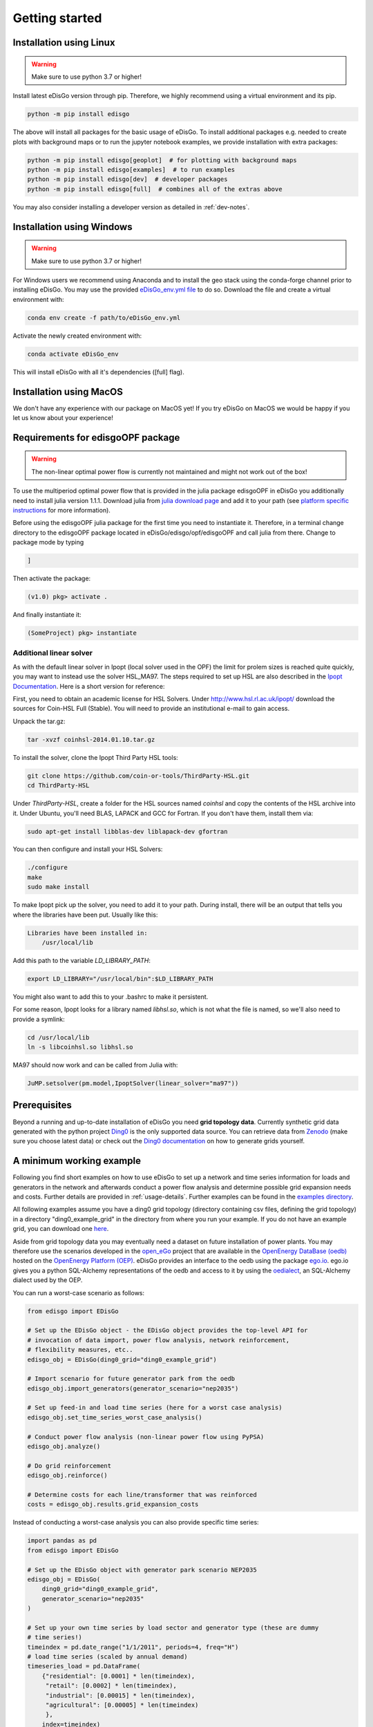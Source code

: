 .. _quickstart:

Getting started
================

Installation using Linux
-------------------------

.. warning:: Make sure to use python 3.7 or higher!

Install latest eDisGo version through pip. Therefore, we highly recommend using
a virtual environment and its pip.

.. code-block:: bash

    python -m pip install edisgo

The above will install all packages for the basic usage of eDisGo. To install
additional packages e.g. needed to create plots with background maps or to run
the jupyter notebook examples, we provide installation with extra packages:

.. code-block:: bash

    python -m pip install edisgo[geoplot]  # for plotting with background maps
    python -m pip install edisgo[examples]  # to run examples
    python -m pip install edisgo[dev]  # developer packages
    python -m pip install edisgo[full]  # combines all of the extras above


You may also consider installing a developer version as detailed in
:ref:`dev-notes`.

Installation using Windows
--------------------------

.. warning:: Make sure to use python 3.7 or higher!

For Windows users we recommend using Anaconda and to install the geo stack
using the conda-forge channel prior to installing eDisGo. You may use the provided
`eDisGo_env.yml file <https://github.com/openego/eDisGo/blob/dev/eDisGo_env.yml>`_
to do so. Download the file and create a virtual environment with:

.. code-block:: bash

    conda env create -f path/to/eDisGo_env.yml

Activate the newly created environment with:

.. code-block:: bash

    conda activate eDisGo_env

This will install eDisGo with all it's dependencies ([full] flag).

Installation using MacOS
--------------------------

We don't have any experience with our package on MacOS yet! If you try eDisGo on MacOS
we would be happy if you let us know about your experience!

Requirements for edisgoOPF package
----------------------------------

.. warning:: The non-linear optimal power flow is currently not maintained and might not work out of the box!

To use the multiperiod optimal power flow that is provided in the julia package
edisgoOPF in eDisGo you additionally need to install julia version 1.1.1.
Download julia from
`julia download page <https://julialang.org/downloads/oldreleases/>`_ and
add it to your path (see
`platform specific instructions <https://julialang.org/downloads/platform/>`_
for more information).

Before using the edisgoOPF julia package for the first time you need to
instantiate it. Therefore, in a terminal change directory to the edisgoOPF
package located in eDisGo/edisgo/opf/edisgoOPF and call julia from there.
Change to package mode by typing

.. code-block:: bash

    ]

Then activate the package:

.. code-block:: bash

    (v1.0) pkg> activate .

And finally instantiate it:

.. code-block:: bash

    (SomeProject) pkg> instantiate

.. _prerequisites:

Additional linear solver
^^^^^^^^^^^^^^^^^^^^^^^^^

As with the default linear solver in Ipopt (local solver used in the OPF)
the limit for prolem sizes is reached quite quickly, you may want to instead use
the solver HSL_MA97.
The steps required to set up HSL  are also described in the
`Ipopt Documentation <https://coin-or.github.io/Ipopt/INSTALL.html#DOWNLOAD_HSL>`_.
Here is a short version for reference:

First, you need to obtain an academic license for HSL Solvers.
Under http://www.hsl.rl.ac.uk/ipopt/ download the sources for Coin-HSL Full (Stable).
You will need to provide an institutional e-mail to gain access.

Unpack the tar.gz:

.. code-block:: bash

    tar -xvzf coinhsl-2014.01.10.tar.gz

To install the solver, clone the Ipopt Third Party HSL tools:

.. code-block:: bash

    git clone https://github.com/coin-or-tools/ThirdParty-HSL.git
    cd ThirdParty-HSL


Under `ThirdParty-HSL`, create a folder for the HSL sources named `coinhsl` and
copy the contents of the HSL archive into it.
Under Ubuntu, you'll need BLAS, LAPACK and GCC for Fortran. If you don't have them, install them via:

.. code-block:: bash

    sudo apt-get install libblas-dev liblapack-dev gfortran

You can then configure and install your HSL Solvers:

.. code-block:: bash

    ./configure
    make
    sudo make install

To make Ipopt pick up the solver, you need to add it to your path.
During install, there will be an output that tells you where the libraries have
been put. Usually like this:

.. code-block:: bash

    Libraries have been installed in:
        /usr/local/lib


Add this path to the variable `LD_LIBRARY_PATH`:

.. code-block:: bash

    export LD_LIBRARY="/usr/local/bin":$LD_LIBRARY_PATH

You might also want to add this to your .bashrc to make it persistent.

For some reason, Ipopt looks for a library named `libhsl.so`, which is not what
the file is named, so we'll also need to provide a symlink:

.. code-block:: bash

    cd /usr/local/lib
    ln -s libcoinhsl.so libhsl.so

MA97 should now work and can be called from Julia with:

.. code-block:: julia

    JuMP.setsolver(pm.model,IpoptSolver(linear_solver="ma97"))

Prerequisites
-------------

Beyond a running and up-to-date installation of eDisGo you need **grid topology
data**. Currently synthetic grid data generated with the python project
`Ding0 <https://github.com/openego/ding0>`_
is the only supported data source. You can retrieve data from
`Zenodo <https://zenodo.org/record/890479>`_
(make sure you choose latest data) or check out the
`Ding0 documentation <https://dingo.readthedocs.io/en/dev/usage_details.html#ding0-examples>`_
on how to generate grids yourself.

.. _edisgo-mwe:

A minimum working example
-------------------------

Following you find short examples on how to use eDisGo to set up a network and time
series information for loads and generators in the network and afterwards conduct a
power flow analysis and determine possible grid expansion needs and costs. Further
details are provided in :ref:`usage-details`. Further examples can be found in the
`examples directory <https://github.com/openego/eDisGo/tree/dev/examples>`_.

All following examples assume you have a ding0 grid topology (directory containing
csv files, defining the grid topology) in a directory "ding0_example_grid" in
the directory from where you run your example. If you do not have an example grid, you
can download one `here <https://raw.githubusercontent.com/openego/eDisGo/dev/tests/ding0_test_network_2/>`_.

Aside from grid topology data you may eventually need a dataset on future
installation of power plants. You may therefore use the scenarios developed in
the `open_eGo <https://openegoproject.wordpress.com>`_ project that
are available in the
`OpenEnergy DataBase (oedb) <https://openenergy-platform.org/dataedit/>`_
hosted on the `OpenEnergy Platform (OEP) <https://oep.iks.cs.ovgu.de/>`_.
eDisGo provides an interface to the oedb using the package
`ego.io <https://github.com/openego/ego.io>`_. ego.io gives you a python
SQL-Alchemy representations of the oedb and access to it by using the
`oedialect <https://github.com/openego/oedialect>`_, an SQL-Alchemy dialect
used by the OEP.

You can run a worst-case scenario as follows:

.. code-block:: python

    from edisgo import EDisGo

    # Set up the EDisGo object - the EDisGo object provides the top-level API for
    # invocation of data import, power flow analysis, network reinforcement,
    # flexibility measures, etc..
    edisgo_obj = EDisGo(ding0_grid="ding0_example_grid")

    # Import scenario for future generator park from the oedb
    edisgo_obj.import_generators(generator_scenario="nep2035")

    # Set up feed-in and load time series (here for a worst case analysis)
    edisgo_obj.set_time_series_worst_case_analysis()

    # Conduct power flow analysis (non-linear power flow using PyPSA)
    edisgo_obj.analyze()

    # Do grid reinforcement
    edisgo_obj.reinforce()

    # Determine costs for each line/transformer that was reinforced
    costs = edisgo_obj.results.grid_expansion_costs


Instead of conducting a worst-case analysis you can also provide specific
time series:

.. code-block:: python

    import pandas as pd
    from edisgo import EDisGo

    # Set up the EDisGo object with generator park scenario NEP2035
    edisgo_obj = EDisGo(
        ding0_grid="ding0_example_grid",
        generator_scenario="nep2035"
    )

    # Set up your own time series by load sector and generator type (these are dummy
    # time series!)
    timeindex = pd.date_range("1/1/2011", periods=4, freq="H")
    # load time series (scaled by annual demand)
    timeseries_load = pd.DataFrame(
        {"residential": [0.0001] * len(timeindex),
         "retail": [0.0002] * len(timeindex),
         "industrial": [0.00015] * len(timeindex),
         "agricultural": [0.00005] * len(timeindex)
         },
        index=timeindex)
    # feed-in time series of fluctuating generators (scaled by nominal power)
    timeseries_generation_fluctuating = pd.DataFrame(
        {"solar": [0.2] * len(timeindex),
         "wind": [0.3] * len(timeindex)
         },
        index=timeindex)
    # feed-in time series of dispatchable generators (scaled by nominal power)
    timeseries_generation_dispatchable = pd.DataFrame(
        {"biomass": [1] * len(timeindex),
         "coal": [1] * len(timeindex),
         "other": [1] * len(timeindex)
         },
        index=timeindex)

    # Before you can set the time series to the edisgo_obj you need to set the time
    # index (this could also be done upon initialisation of the edisgo_obj) - the time
    # index specifies which time steps to consider in power flow analysis
    edisgo_obj.set_timeindex(timeindex)

    # Now you can set the active power time series of loads and generators in the grid
    edisgo_obj.set_time_series_active_power_predefined(
        conventional_loads_ts=timeseries_load,
        fluctuating_generators_ts=timeseries_generation_fluctuating,
        dispatchable_generators_ts=timeseries_generation_dispatchable
    )

    # Before you can now run a power flow analysis and determine grid expansion needs,
    # reactive power time series of the loads and generators also need to be set. If you
    # simply want to use default configurations, you can do the following.
    edisgo_obj.set_time_series_reactive_power_control()

    # Now you are ready to determine grid expansion needs
    edisgo_obj.reinforce()

    # Determine cost for each line/transformer that was reinforced
    costs = edisgo_obj.results.grid_expansion_costs

Time series for loads and fluctuating generators can also be automatically generated
using the provided API for the oemof demandlib and the OpenEnergy DataBase:

.. code-block:: python

    import pandas as pd
    from edisgo import EDisGo

    # Set up the EDisGo object with generator park scenario NEP2035 and time index
    timeindex = pd.date_range("1/1/2011", periods=4, freq="H")
    edisgo_obj = EDisGo(
        ding0_grid="ding0_example_grid",
        generator_scenario="nep2035",
        timeindex=timeindex
    )

    # Set up your own time series by load sector and generator type (these are dummy
    # time series!)
    # Set up active power time series of loads and generators in the grid using prede-
    # fined profiles per load sector and technology type
    # (There are currently no predefined profiles for dispatchable generators, wherefore
    # their feed-in profiles need to be provided)
    timeseries_generation_dispatchable = pd.DataFrame(
        {"biomass": [1] * len(timeindex),
         "coal": [1] * len(timeindex),
         "other": [1] * len(timeindex)
         },
        index=timeindex
    )
    edisgo_obj.set_time_series_active_power_predefined(
        conventional_loads_ts="demandlib",
        fluctuating_generators_ts="oedb",
        dispatchable_generators_ts=timeseries_generation_dispatchable
    )

    # Before you can now run a power flow analysis and determine grid expansion needs,
    # reactive power time series of the loads and generators also need to be set. Here,
    # default configurations are again used.
    edisgo_obj.set_time_series_reactive_power_control()

    # Do grid reinforcement
    edisgo_obj.reinforce()

    # Determine cost for each line/transformer that was reinforced
    costs = edisgo_obj.results.grid_expansion_costs

LICENSE
-------

Copyright (C) 2018 Reiner Lemoine Institut gGmbH

This program is free software: you can redistribute it and/or modify it under
the terms of the GNU Affero General Public License as published by the Free
Software Foundation, either version 3 of the License, or (at your option) any
later version.

This program is distributed in the hope that it will be useful, but WITHOUT
ANY WARRANTY; without even the implied warranty of MERCHANTABILITY or FITNESS
FOR A PARTICULAR PURPOSE. See the GNU Affero General Public License for more
details.

You should have received a copy of the GNU General Public License along with
this program. If not, see https://www.gnu.org/licenses/.
